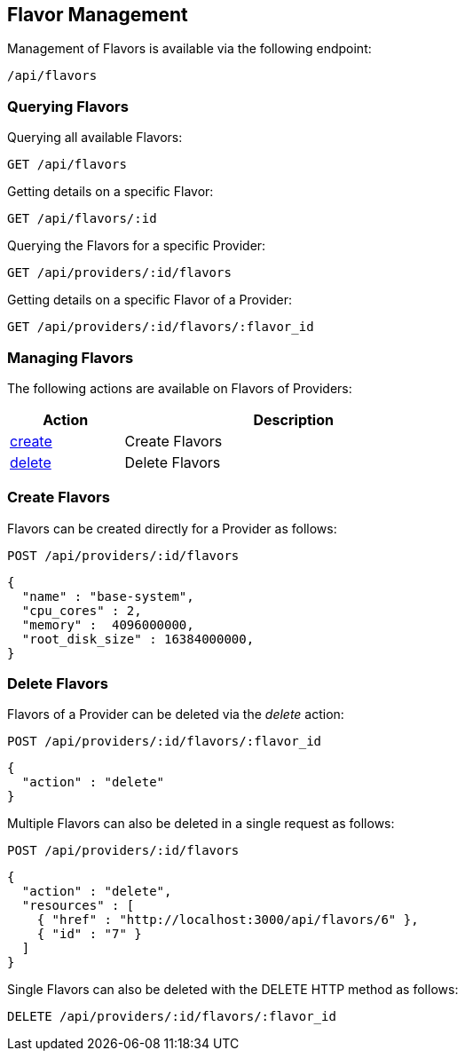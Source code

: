 
[[flavor-management]]
== Flavor Management

Management of Flavors is available via the following endpoint:

[source,data]
----
/api/flavors
----

[[querying-flavors]]
=== Querying Flavors

Querying all available Flavors:

----
GET /api/flavors
----

Getting details on a specific Flavor:

----
GET /api/flavors/:id
----

Querying the Flavors for a specific Provider:

----
GET /api/providers/:id/flavors
----

Getting details on a specific Flavor of a Provider:

----
GET /api/providers/:id/flavors/:flavor_id
----

[[managing-flavors]]
=== Managing Flavors

The following actions are available on Flavors of Providers:

[cols="1,3",options="header",width="60%"]
|=====================
| Action | Description
| link:#create-flavors[create] | Create Flavors
| link:#delete-flavors[delete] | Delete Flavors
|=====================

[[create-flavors]]
=== Create Flavors

Flavors can be created directly for a Provider as follows:

[source,data]
----
POST /api/providers/:id/flavors
----

[source,json]
----
{
  "name" : "base-system",
  "cpu_cores" : 2,
  "memory" :  4096000000,
  "root_disk_size" : 16384000000,
}
----

[[delete-flavors]]
=== Delete Flavors

Flavors of a Provider can be deleted via the _delete_ action:

[source,data]
----
POST /api/providers/:id/flavors/:flavor_id
----

[source,json]
----
{
  "action" : "delete"
}
----

Multiple Flavors can also be deleted in a single request as follows:

[source,data]
----
POST /api/providers/:id/flavors
----

[source,json]
----
{
  "action" : "delete",
  "resources" : [
    { "href" : "http://localhost:3000/api/flavors/6" },
    { "id" : "7" }
  ]
}
----

Single Flavors can also be deleted with the DELETE HTTP method as follows:

[source,data]
----
DELETE /api/providers/:id/flavors/:flavor_id
----

